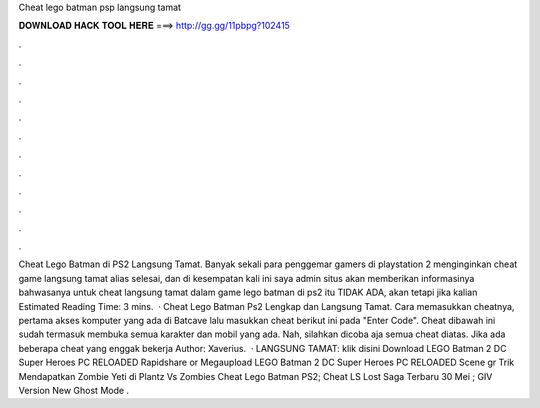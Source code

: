 Cheat lego batman psp langsung tamat

𝐃𝐎𝐖𝐍𝐋𝐎𝐀𝐃 𝐇𝐀𝐂𝐊 𝐓𝐎𝐎𝐋 𝐇𝐄𝐑𝐄 ===> http://gg.gg/11pbpg?102415

.

.

.

.

.

.

.

.

.

.

.

.

Cheat Lego Batman di PS2 Langsung Tamat. Banyak sekali para penggemar gamers di playstation 2 menginginkan cheat game langsung tamat alias selesai, dan di kesempatan kali ini saya admin situs  akan memberikan informasinya bahwasanya untuk cheat langsung tamat dalam game lego batman di ps2 itu TIDAK ADA, akan tetapi jika kalian Estimated Reading Time: 3 mins.  · Cheat Lego Batman Ps2 Lengkap dan Langsung Tamat. Cara memasukkan cheatnya, pertama akses komputer yang ada di Batcave lalu masukkan cheat berikut ini pada "Enter Code". Cheat dibawah ini sudah termasuk membuka semua karakter dan mobil yang ada. Nah, silahkan dicoba aja semua cheat diatas. Jika ada beberapa cheat yang enggak bekerja Author: Xaverius.  · LANGSUNG TAMAT: klik disini Download LEGO Batman 2 DC Super Heroes PC RELOADED Rapidshare or Megaupload LEGO Batman 2 DC Super Heroes PC RELOADED Scene gr Trik Mendapatkan Zombie Yeti di Plantz Vs Zombies Cheat Lego Batman PS2; Cheat LS Lost Saga Terbaru 30 Mei ; GIV Version New Ghost Mode .